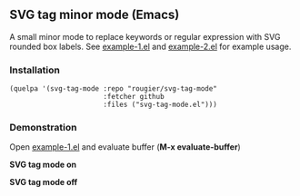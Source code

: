 ** SVG tag minor mode (Emacs)

A small minor mode to replace keywords or regular expression with SVG rounded
box labels. See [[file:example-1.el][example-1.el]] and [[file:example-2.el][example-2.el]] for example usage.

*** Installation

#+begin_src elisp
(quelpa '(svg-tag-mode :repo "rougier/svg-tag-mode"
                       :fetcher github
                       :files ("svg-tag-mode.el")))
#+end_src

*** Demonstration 

Open [[file:example-1.el][example-1.el]] and evaluate buffer (*M-x evaluate-buffer*)

*SVG tag mode on*
[[./svg-tag-on.png]]

*SVG tag mode off*
[[./svg-tag-off.png]]

